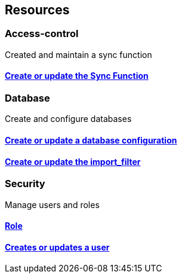 
//
// tag::whole-document[]


[[_paths]]
== Resources

//
// tag::document[]
// tag::path[]


[[_access-control_resource]]
=== Access-control
Created and maintain a sync function


[[_ref-upsert_sync_function]]
==== <<_upsert_sync_function,Create or update the Sync Function>>

[[_database_resource]]
=== Database
Create and configure databases


[[_ref-upsert_db_config]]
==== <<_upsert_db_config,Create or update a database configuration>>

[[_ref-upsert_import_filter]]
==== <<_upsert_import_filter,Create or update the import_filter>>

[[_security_resource]]
=== Security
Manage users and roles


[[_ref-upsert_role]]
==== <<_upsert_role,Role>>

[[_ref-upsert_user]]
==== <<_upsert_user,Creates or updates a user>>

//
// end::document[]


//
// end::whole-document[]



